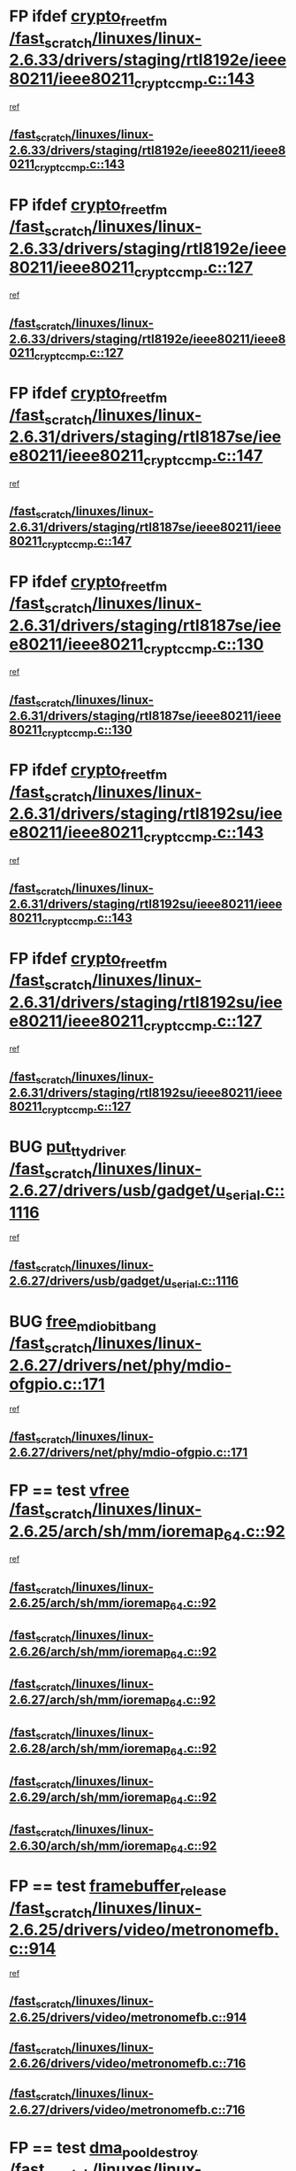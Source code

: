 * FP ifdef [[view:/fast_scratch/linuxes/linux-2.6.33/drivers/staging/rtl8192e/ieee80211/ieee80211_crypt_ccmp.c::face=ovl-face1::linb=143::colb=2::cole=17][crypto_free_tfm /fast_scratch/linuxes/linux-2.6.33/drivers/staging/rtl8192e/ieee80211/ieee80211_crypt_ccmp.c::143]]
 [[view:/fast_scratch/linuxes/linux-2.6.33/drivers/staging/rtl8192e/ieee80211/ieee80211_crypt_ccmp.c::face=ovl-face2::linb=145::colb=28::cole=38][ref]]
** [[view:/fast_scratch/linuxes/linux-2.6.33/drivers/staging/rtl8192e/ieee80211/ieee80211_crypt_ccmp.c::face=ovl-face1::linb=143::colb=2::cole=17][/fast_scratch/linuxes/linux-2.6.33/drivers/staging/rtl8192e/ieee80211/ieee80211_crypt_ccmp.c::143]]
* FP ifdef [[view:/fast_scratch/linuxes/linux-2.6.33/drivers/staging/rtl8192e/ieee80211/ieee80211_crypt_ccmp.c::face=ovl-face1::linb=127::colb=3::cole=18][crypto_free_tfm /fast_scratch/linuxes/linux-2.6.33/drivers/staging/rtl8192e/ieee80211/ieee80211_crypt_ccmp.c::127]]
 [[view:/fast_scratch/linuxes/linux-2.6.33/drivers/staging/rtl8192e/ieee80211/ieee80211_crypt_ccmp.c::face=ovl-face2::linb=129::colb=29::cole=38][ref]]
** [[view:/fast_scratch/linuxes/linux-2.6.33/drivers/staging/rtl8192e/ieee80211/ieee80211_crypt_ccmp.c::face=ovl-face1::linb=127::colb=3::cole=18][/fast_scratch/linuxes/linux-2.6.33/drivers/staging/rtl8192e/ieee80211/ieee80211_crypt_ccmp.c::127]]
* FP ifdef [[view:/fast_scratch/linuxes/linux-2.6.31/drivers/staging/rtl8187se/ieee80211/ieee80211_crypt_ccmp.c::face=ovl-face1::linb=147::colb=2::cole=17][crypto_free_tfm /fast_scratch/linuxes/linux-2.6.31/drivers/staging/rtl8187se/ieee80211/ieee80211_crypt_ccmp.c::147]]
 [[view:/fast_scratch/linuxes/linux-2.6.31/drivers/staging/rtl8187se/ieee80211/ieee80211_crypt_ccmp.c::face=ovl-face2::linb=149::colb=29::cole=39][ref]]
** [[view:/fast_scratch/linuxes/linux-2.6.31/drivers/staging/rtl8187se/ieee80211/ieee80211_crypt_ccmp.c::face=ovl-face1::linb=147::colb=2::cole=17][/fast_scratch/linuxes/linux-2.6.31/drivers/staging/rtl8187se/ieee80211/ieee80211_crypt_ccmp.c::147]]
* FP ifdef [[view:/fast_scratch/linuxes/linux-2.6.31/drivers/staging/rtl8187se/ieee80211/ieee80211_crypt_ccmp.c::face=ovl-face1::linb=130::colb=3::cole=18][crypto_free_tfm /fast_scratch/linuxes/linux-2.6.31/drivers/staging/rtl8187se/ieee80211/ieee80211_crypt_ccmp.c::130]]
 [[view:/fast_scratch/linuxes/linux-2.6.31/drivers/staging/rtl8187se/ieee80211/ieee80211_crypt_ccmp.c::face=ovl-face2::linb=132::colb=30::cole=39][ref]]
** [[view:/fast_scratch/linuxes/linux-2.6.31/drivers/staging/rtl8187se/ieee80211/ieee80211_crypt_ccmp.c::face=ovl-face1::linb=130::colb=3::cole=18][/fast_scratch/linuxes/linux-2.6.31/drivers/staging/rtl8187se/ieee80211/ieee80211_crypt_ccmp.c::130]]
* FP ifdef [[view:/fast_scratch/linuxes/linux-2.6.31/drivers/staging/rtl8192su/ieee80211/ieee80211_crypt_ccmp.c::face=ovl-face1::linb=143::colb=2::cole=17][crypto_free_tfm /fast_scratch/linuxes/linux-2.6.31/drivers/staging/rtl8192su/ieee80211/ieee80211_crypt_ccmp.c::143]]
 [[view:/fast_scratch/linuxes/linux-2.6.31/drivers/staging/rtl8192su/ieee80211/ieee80211_crypt_ccmp.c::face=ovl-face2::linb=145::colb=28::cole=38][ref]]
** [[view:/fast_scratch/linuxes/linux-2.6.31/drivers/staging/rtl8192su/ieee80211/ieee80211_crypt_ccmp.c::face=ovl-face1::linb=143::colb=2::cole=17][/fast_scratch/linuxes/linux-2.6.31/drivers/staging/rtl8192su/ieee80211/ieee80211_crypt_ccmp.c::143]]
* FP ifdef [[view:/fast_scratch/linuxes/linux-2.6.31/drivers/staging/rtl8192su/ieee80211/ieee80211_crypt_ccmp.c::face=ovl-face1::linb=127::colb=3::cole=18][crypto_free_tfm /fast_scratch/linuxes/linux-2.6.31/drivers/staging/rtl8192su/ieee80211/ieee80211_crypt_ccmp.c::127]]
 [[view:/fast_scratch/linuxes/linux-2.6.31/drivers/staging/rtl8192su/ieee80211/ieee80211_crypt_ccmp.c::face=ovl-face2::linb=129::colb=29::cole=38][ref]]
** [[view:/fast_scratch/linuxes/linux-2.6.31/drivers/staging/rtl8192su/ieee80211/ieee80211_crypt_ccmp.c::face=ovl-face1::linb=127::colb=3::cole=18][/fast_scratch/linuxes/linux-2.6.31/drivers/staging/rtl8192su/ieee80211/ieee80211_crypt_ccmp.c::127]]
* BUG [[view:/fast_scratch/linuxes/linux-2.6.27/drivers/usb/gadget/u_serial.c::face=ovl-face1::linb=1116::colb=2::cole=16][put_tty_driver /fast_scratch/linuxes/linux-2.6.27/drivers/usb/gadget/u_serial.c::1116]]
 [[view:/fast_scratch/linuxes/linux-2.6.27/drivers/usb/gadget/u_serial.c::face=ovl-face2::linb=1139::colb=16::cole=29][ref]]
** [[view:/fast_scratch/linuxes/linux-2.6.27/drivers/usb/gadget/u_serial.c::face=ovl-face1::linb=1116::colb=2::cole=16][/fast_scratch/linuxes/linux-2.6.27/drivers/usb/gadget/u_serial.c::1116]]
* BUG [[view:/fast_scratch/linuxes/linux-2.6.27/drivers/net/phy/mdio-ofgpio.c::face=ovl-face1::linb=171::colb=1::cole=18][free_mdio_bitbang /fast_scratch/linuxes/linux-2.6.27/drivers/net/phy/mdio-ofgpio.c::171]]
 [[view:/fast_scratch/linuxes/linux-2.6.27/drivers/net/phy/mdio-ofgpio.c::face=ovl-face2::linb=173::colb=7::cole=10][ref]]
** [[view:/fast_scratch/linuxes/linux-2.6.27/drivers/net/phy/mdio-ofgpio.c::face=ovl-face1::linb=171::colb=1::cole=18][/fast_scratch/linuxes/linux-2.6.27/drivers/net/phy/mdio-ofgpio.c::171]]
* FP == test [[view:/fast_scratch/linuxes/linux-2.6.25/arch/sh/mm/ioremap_64.c::face=ovl-face1::linb=92::colb=1::cole=6][vfree /fast_scratch/linuxes/linux-2.6.25/arch/sh/mm/ioremap_64.c::92]]
 [[view:/fast_scratch/linuxes/linux-2.6.25/arch/sh/mm/ioremap_64.c::face=ovl-face2::linb=93::colb=23::cole=66][ref]]
** [[view:/fast_scratch/linuxes/linux-2.6.25/arch/sh/mm/ioremap_64.c::face=ovl-face1::linb=92::colb=1::cole=6][/fast_scratch/linuxes/linux-2.6.25/arch/sh/mm/ioremap_64.c::92]]
** [[view:/fast_scratch/linuxes/linux-2.6.26/arch/sh/mm/ioremap_64.c::face=ovl-face1::linb=92::colb=1::cole=6][/fast_scratch/linuxes/linux-2.6.26/arch/sh/mm/ioremap_64.c::92]]
** [[view:/fast_scratch/linuxes/linux-2.6.27/arch/sh/mm/ioremap_64.c::face=ovl-face1::linb=92::colb=1::cole=6][/fast_scratch/linuxes/linux-2.6.27/arch/sh/mm/ioremap_64.c::92]]
** [[view:/fast_scratch/linuxes/linux-2.6.28/arch/sh/mm/ioremap_64.c::face=ovl-face1::linb=92::colb=1::cole=6][/fast_scratch/linuxes/linux-2.6.28/arch/sh/mm/ioremap_64.c::92]]
** [[view:/fast_scratch/linuxes/linux-2.6.29/arch/sh/mm/ioremap_64.c::face=ovl-face1::linb=92::colb=1::cole=6][/fast_scratch/linuxes/linux-2.6.29/arch/sh/mm/ioremap_64.c::92]]
** [[view:/fast_scratch/linuxes/linux-2.6.30/arch/sh/mm/ioremap_64.c::face=ovl-face1::linb=92::colb=1::cole=6][/fast_scratch/linuxes/linux-2.6.30/arch/sh/mm/ioremap_64.c::92]]
* FP == test [[view:/fast_scratch/linuxes/linux-2.6.25/drivers/video/metronomefb.c::face=ovl-face1::linb=914::colb=1::cole=20][framebuffer_release /fast_scratch/linuxes/linux-2.6.25/drivers/video/metronomefb.c::914]]
 [[view:/fast_scratch/linuxes/linux-2.6.25/drivers/video/metronomefb.c::face=ovl-face2::linb=916::colb=34::cole=38][ref]]
** [[view:/fast_scratch/linuxes/linux-2.6.25/drivers/video/metronomefb.c::face=ovl-face1::linb=914::colb=1::cole=20][/fast_scratch/linuxes/linux-2.6.25/drivers/video/metronomefb.c::914]]
** [[view:/fast_scratch/linuxes/linux-2.6.26/drivers/video/metronomefb.c::face=ovl-face1::linb=716::colb=1::cole=20][/fast_scratch/linuxes/linux-2.6.26/drivers/video/metronomefb.c::716]]
** [[view:/fast_scratch/linuxes/linux-2.6.27/drivers/video/metronomefb.c::face=ovl-face1::linb=716::colb=1::cole=20][/fast_scratch/linuxes/linux-2.6.27/drivers/video/metronomefb.c::716]]
* FP == test [[view:/fast_scratch/linuxes/linux-2.6.25/mm/dmapool.c::face=ovl-face1::linb=497::colb=1::cole=17][dma_pool_destroy /fast_scratch/linuxes/linux-2.6.25/mm/dmapool.c::497]]
 [[view:/fast_scratch/linuxes/linux-2.6.25/mm/dmapool.c::face=ovl-face2::linb=498::colb=65::cole=69][ref]]
** [[view:/fast_scratch/linuxes/linux-2.6.25/mm/dmapool.c::face=ovl-face1::linb=497::colb=1::cole=17][/fast_scratch/linuxes/linux-2.6.25/mm/dmapool.c::497]]
** [[view:/fast_scratch/linuxes/linux-2.6.26/mm/dmapool.c::face=ovl-face1::linb=501::colb=1::cole=17][/fast_scratch/linuxes/linux-2.6.26/mm/dmapool.c::501]]
** [[view:/fast_scratch/linuxes/linux-2.6.27/mm/dmapool.c::face=ovl-face1::linb=501::colb=1::cole=17][/fast_scratch/linuxes/linux-2.6.27/mm/dmapool.c::501]]
** [[view:/fast_scratch/linuxes/linux-2.6.28/mm/dmapool.c::face=ovl-face1::linb=501::colb=1::cole=17][/fast_scratch/linuxes/linux-2.6.28/mm/dmapool.c::501]]
** [[view:/fast_scratch/linuxes/linux-2.6.29/mm/dmapool.c::face=ovl-face1::linb=501::colb=1::cole=17][/fast_scratch/linuxes/linux-2.6.29/mm/dmapool.c::501]]
** [[view:/fast_scratch/linuxes/linux-2.6.30/mm/dmapool.c::face=ovl-face1::linb=501::colb=1::cole=17][/fast_scratch/linuxes/linux-2.6.30/mm/dmapool.c::501]]
** [[view:/fast_scratch/linuxes/linux-2.6.31/mm/dmapool.c::face=ovl-face1::linb=503::colb=1::cole=17][/fast_scratch/linuxes/linux-2.6.31/mm/dmapool.c::503]]
** [[view:/fast_scratch/linuxes/linux-2.6.32/mm/dmapool.c::face=ovl-face1::linb=503::colb=1::cole=17][/fast_scratch/linuxes/linux-2.6.32/mm/dmapool.c::503]]
** [[view:/fast_scratch/linuxes/linux-2.6.33/mm/dmapool.c::face=ovl-face1::linb=503::colb=1::cole=17][/fast_scratch/linuxes/linux-2.6.33/mm/dmapool.c::503]]
* BUG [[view:/fast_scratch/linuxes/linux-2.6.24/drivers/net/fs_enet/mii-bitbang.c::face=ovl-face1::linb=238::colb=1::cole=18][free_mdio_bitbang /fast_scratch/linuxes/linux-2.6.24/drivers/net/fs_enet/mii-bitbang.c::238]]
 [[view:/fast_scratch/linuxes/linux-2.6.24/drivers/net/fs_enet/mii-bitbang.c::face=ovl-face2::linb=240::colb=7::cole=10][ref]]
** [[view:/fast_scratch/linuxes/linux-2.6.24/drivers/net/fs_enet/mii-bitbang.c::face=ovl-face1::linb=238::colb=1::cole=18][/fast_scratch/linuxes/linux-2.6.24/drivers/net/fs_enet/mii-bitbang.c::238]]
** [[view:/fast_scratch/linuxes/linux-2.6.25/drivers/net/fs_enet/mii-bitbang.c::face=ovl-face1::linb=238::colb=1::cole=18][/fast_scratch/linuxes/linux-2.6.25/drivers/net/fs_enet/mii-bitbang.c::238]]
** [[view:/fast_scratch/linuxes/linux-2.6.26/drivers/net/fs_enet/mii-bitbang.c::face=ovl-face1::linb=238::colb=1::cole=18][/fast_scratch/linuxes/linux-2.6.26/drivers/net/fs_enet/mii-bitbang.c::238]]
** [[view:/fast_scratch/linuxes/linux-2.6.27/drivers/net/fs_enet/mii-bitbang.c::face=ovl-face1::linb=234::colb=1::cole=18][/fast_scratch/linuxes/linux-2.6.27/drivers/net/fs_enet/mii-bitbang.c::234]]
* FP while 1 [[view:/fast_scratch/linuxes/linux-2.6.21/arch/s390/hypfs/hypfs_vm.c::face=ovl-face1::linb=93::colb=2::cole=7][vfree /fast_scratch/linuxes/linux-2.6.21/arch/s390/hypfs/hypfs_vm.c::93]]
 [[view:/fast_scratch/linuxes/linux-2.6.21/arch/s390/hypfs/hypfs_vm.c::face=ovl-face2::linb=97::colb=8::cole=12][ref]]
** [[view:/fast_scratch/linuxes/linux-2.6.21/arch/s390/hypfs/hypfs_vm.c::face=ovl-face1::linb=93::colb=2::cole=7][/fast_scratch/linuxes/linux-2.6.21/arch/s390/hypfs/hypfs_vm.c::93]]
** [[view:/fast_scratch/linuxes/linux-2.6.22/arch/s390/hypfs/hypfs_vm.c::face=ovl-face1::linb=93::colb=2::cole=7][/fast_scratch/linuxes/linux-2.6.22/arch/s390/hypfs/hypfs_vm.c::93]]
** [[view:/fast_scratch/linuxes/linux-2.6.23/arch/s390/hypfs/hypfs_vm.c::face=ovl-face1::linb=93::colb=2::cole=7][/fast_scratch/linuxes/linux-2.6.23/arch/s390/hypfs/hypfs_vm.c::93]]
** [[view:/fast_scratch/linuxes/linux-2.6.24/arch/s390/hypfs/hypfs_vm.c::face=ovl-face1::linb=93::colb=2::cole=7][/fast_scratch/linuxes/linux-2.6.24/arch/s390/hypfs/hypfs_vm.c::93]]
** [[view:/fast_scratch/linuxes/linux-2.6.25/arch/s390/hypfs/hypfs_vm.c::face=ovl-face1::linb=93::colb=2::cole=7][/fast_scratch/linuxes/linux-2.6.25/arch/s390/hypfs/hypfs_vm.c::93]]
** [[view:/fast_scratch/linuxes/linux-2.6.26/arch/s390/hypfs/hypfs_vm.c::face=ovl-face1::linb=93::colb=2::cole=7][/fast_scratch/linuxes/linux-2.6.26/arch/s390/hypfs/hypfs_vm.c::93]]
** [[view:/fast_scratch/linuxes/linux-2.6.27/arch/s390/hypfs/hypfs_vm.c::face=ovl-face1::linb=93::colb=2::cole=7][/fast_scratch/linuxes/linux-2.6.27/arch/s390/hypfs/hypfs_vm.c::93]]
** [[view:/fast_scratch/linuxes/linux-2.6.28/arch/s390/hypfs/hypfs_vm.c::face=ovl-face1::linb=93::colb=2::cole=7][/fast_scratch/linuxes/linux-2.6.28/arch/s390/hypfs/hypfs_vm.c::93]]
** [[view:/fast_scratch/linuxes/linux-2.6.29/arch/s390/hypfs/hypfs_vm.c::face=ovl-face1::linb=93::colb=2::cole=7][/fast_scratch/linuxes/linux-2.6.29/arch/s390/hypfs/hypfs_vm.c::93]]
** [[view:/fast_scratch/linuxes/linux-2.6.30/arch/s390/hypfs/hypfs_vm.c::face=ovl-face1::linb=93::colb=2::cole=7][/fast_scratch/linuxes/linux-2.6.30/arch/s390/hypfs/hypfs_vm.c::93]]
** [[view:/fast_scratch/linuxes/linux-2.6.31/arch/s390/hypfs/hypfs_vm.c::face=ovl-face1::linb=93::colb=2::cole=7][/fast_scratch/linuxes/linux-2.6.31/arch/s390/hypfs/hypfs_vm.c::93]]
** [[view:/fast_scratch/linuxes/linux-2.6.32/arch/s390/hypfs/hypfs_vm.c::face=ovl-face1::linb=93::colb=2::cole=7][/fast_scratch/linuxes/linux-2.6.32/arch/s390/hypfs/hypfs_vm.c::93]]
** [[view:/fast_scratch/linuxes/linux-2.6.33/arch/s390/hypfs/hypfs_vm.c::face=ovl-face1::linb=93::colb=2::cole=7][/fast_scratch/linuxes/linux-2.6.33/arch/s390/hypfs/hypfs_vm.c::93]]
* BUG [[view:/fast_scratch/linuxes/linux-2.6.21/kernel/relay.c::face=ovl-face1::linb=432::colb=2::cole=19][relay_destroy_buf /fast_scratch/linuxes/linux-2.6.21/kernel/relay.c::432]]
 [[view:/fast_scratch/linuxes/linux-2.6.21/kernel/relay.c::face=ovl-face2::linb=436::colb=8::cole=11][ref]]
** [[view:/fast_scratch/linuxes/linux-2.6.21/kernel/relay.c::face=ovl-face1::linb=432::colb=2::cole=19][/fast_scratch/linuxes/linux-2.6.21/kernel/relay.c::432]]
** [[view:/fast_scratch/linuxes/linux-2.6.22/kernel/relay.c::face=ovl-face1::linb=427::colb=2::cole=19][/fast_scratch/linuxes/linux-2.6.22/kernel/relay.c::427]]
* FP == test [[view:/fast_scratch/linuxes/linux-2.6.21/drivers/base/dmapool.c::face=ovl-face1::linb=472::colb=1::cole=17][dma_pool_destroy /fast_scratch/linuxes/linux-2.6.21/drivers/base/dmapool.c::472]]
 [[view:/fast_scratch/linuxes/linux-2.6.21/drivers/base/dmapool.c::face=ovl-face2::linb=473::colb=65::cole=69][ref]]
** [[view:/fast_scratch/linuxes/linux-2.6.21/drivers/base/dmapool.c::face=ovl-face1::linb=472::colb=1::cole=17][/fast_scratch/linuxes/linux-2.6.21/drivers/base/dmapool.c::472]]
** [[view:/fast_scratch/linuxes/linux-2.6.22/drivers/base/dmapool.c::face=ovl-face1::linb=473::colb=1::cole=17][/fast_scratch/linuxes/linux-2.6.22/drivers/base/dmapool.c::473]]
** [[view:/fast_scratch/linuxes/linux-2.6.23/drivers/base/dmapool.c::face=ovl-face1::linb=473::colb=1::cole=17][/fast_scratch/linuxes/linux-2.6.23/drivers/base/dmapool.c::473]]
** [[view:/fast_scratch/linuxes/linux-2.6.24/drivers/base/dmapool.c::face=ovl-face1::linb=472::colb=1::cole=17][/fast_scratch/linuxes/linux-2.6.24/drivers/base/dmapool.c::472]]
* BUG [[view:/fast_scratch/linuxes/linux-2.6.18/drivers/mtd/maps/pcmciamtd.c::face=ovl-face1::linb=716::colb=2::cole=13][map_destroy /fast_scratch/linuxes/linux-2.6.18/drivers/mtd/maps/pcmciamtd.c::716]]
 [[view:/fast_scratch/linuxes/linux-2.6.18/drivers/mtd/maps/pcmciamtd.c::face=ovl-face2::linb=717::colb=25::cole=38][ref]]
** [[view:/fast_scratch/linuxes/linux-2.6.18/drivers/mtd/maps/pcmciamtd.c::face=ovl-face1::linb=716::colb=2::cole=13][/fast_scratch/linuxes/linux-2.6.18/drivers/mtd/maps/pcmciamtd.c::716]]
** [[view:/fast_scratch/linuxes/linux-2.6.19/drivers/mtd/maps/pcmciamtd.c::face=ovl-face1::linb=720::colb=2::cole=13][/fast_scratch/linuxes/linux-2.6.19/drivers/mtd/maps/pcmciamtd.c::720]]
** [[view:/fast_scratch/linuxes/linux-2.6.20/drivers/mtd/maps/pcmciamtd.c::face=ovl-face1::linb=720::colb=2::cole=13][/fast_scratch/linuxes/linux-2.6.20/drivers/mtd/maps/pcmciamtd.c::720]]
** [[view:/fast_scratch/linuxes/linux-2.6.21/drivers/mtd/maps/pcmciamtd.c::face=ovl-face1::linb=720::colb=2::cole=13][/fast_scratch/linuxes/linux-2.6.21/drivers/mtd/maps/pcmciamtd.c::720]]
** [[view:/fast_scratch/linuxes/linux-2.6.22/drivers/mtd/maps/pcmciamtd.c::face=ovl-face1::linb=720::colb=2::cole=13][/fast_scratch/linuxes/linux-2.6.22/drivers/mtd/maps/pcmciamtd.c::720]]
** [[view:/fast_scratch/linuxes/linux-2.6.23/drivers/mtd/maps/pcmciamtd.c::face=ovl-face1::linb=720::colb=2::cole=13][/fast_scratch/linuxes/linux-2.6.23/drivers/mtd/maps/pcmciamtd.c::720]]
** [[view:/fast_scratch/linuxes/linux-2.6.24/drivers/mtd/maps/pcmciamtd.c::face=ovl-face1::linb=720::colb=2::cole=13][/fast_scratch/linuxes/linux-2.6.24/drivers/mtd/maps/pcmciamtd.c::720]]
** [[view:/fast_scratch/linuxes/linux-2.6.25/drivers/mtd/maps/pcmciamtd.c::face=ovl-face1::linb=720::colb=2::cole=13][/fast_scratch/linuxes/linux-2.6.25/drivers/mtd/maps/pcmciamtd.c::720]]
** [[view:/fast_scratch/linuxes/linux-2.6.26/drivers/mtd/maps/pcmciamtd.c::face=ovl-face1::linb=720::colb=2::cole=13][/fast_scratch/linuxes/linux-2.6.26/drivers/mtd/maps/pcmciamtd.c::720]]
** [[view:/fast_scratch/linuxes/linux-2.6.27/drivers/mtd/maps/pcmciamtd.c::face=ovl-face1::linb=712::colb=2::cole=13][/fast_scratch/linuxes/linux-2.6.27/drivers/mtd/maps/pcmciamtd.c::712]]
** [[view:/fast_scratch/linuxes/linux-2.6.28/drivers/mtd/maps/pcmciamtd.c::face=ovl-face1::linb=696::colb=2::cole=13][/fast_scratch/linuxes/linux-2.6.28/drivers/mtd/maps/pcmciamtd.c::696]]
** [[view:/fast_scratch/linuxes/linux-2.6.29/drivers/mtd/maps/pcmciamtd.c::face=ovl-face1::linb=696::colb=2::cole=13][/fast_scratch/linuxes/linux-2.6.29/drivers/mtd/maps/pcmciamtd.c::696]]
** [[view:/fast_scratch/linuxes/linux-2.6.30/drivers/mtd/maps/pcmciamtd.c::face=ovl-face1::linb=696::colb=2::cole=13][/fast_scratch/linuxes/linux-2.6.30/drivers/mtd/maps/pcmciamtd.c::696]]
** [[view:/fast_scratch/linuxes/linux-2.6.31/drivers/mtd/maps/pcmciamtd.c::face=ovl-face1::linb=696::colb=2::cole=13][/fast_scratch/linuxes/linux-2.6.31/drivers/mtd/maps/pcmciamtd.c::696]]
** [[view:/fast_scratch/linuxes/linux-2.6.32/drivers/mtd/maps/pcmciamtd.c::face=ovl-face1::linb=696::colb=2::cole=13][/fast_scratch/linuxes/linux-2.6.32/drivers/mtd/maps/pcmciamtd.c::696]]
** [[view:/fast_scratch/linuxes/linux-2.6.33/drivers/mtd/maps/pcmciamtd.c::face=ovl-face1::linb=695::colb=2::cole=13][/fast_scratch/linuxes/linux-2.6.33/drivers/mtd/maps/pcmciamtd.c::695]]
* BUG [[view:/fast_scratch/linuxes/linux-2.6.18/drivers/video/pnx4008/pnxrgbfb.c::face=ovl-face1::linb=183::colb=1::cole=20][framebuffer_release /fast_scratch/linuxes/linux-2.6.18/drivers/video/pnx4008/pnxrgbfb.c::183]]
 [[view:/fast_scratch/linuxes/linux-2.6.18/drivers/video/pnx4008/pnxrgbfb.c::face=ovl-face2::linb=187::colb=7::cole=11][ref]]
** [[view:/fast_scratch/linuxes/linux-2.6.18/drivers/video/pnx4008/pnxrgbfb.c::face=ovl-face1::linb=183::colb=1::cole=20][/fast_scratch/linuxes/linux-2.6.18/drivers/video/pnx4008/pnxrgbfb.c::183]]
** [[view:/fast_scratch/linuxes/linux-2.6.19/drivers/video/pnx4008/pnxrgbfb.c::face=ovl-face1::linb=184::colb=1::cole=20][/fast_scratch/linuxes/linux-2.6.19/drivers/video/pnx4008/pnxrgbfb.c::184]]
** [[view:/fast_scratch/linuxes/linux-2.6.20/drivers/video/pnx4008/pnxrgbfb.c::face=ovl-face1::linb=184::colb=1::cole=20][/fast_scratch/linuxes/linux-2.6.20/drivers/video/pnx4008/pnxrgbfb.c::184]]
** [[view:/fast_scratch/linuxes/linux-2.6.21/drivers/video/pnx4008/pnxrgbfb.c::face=ovl-face1::linb=184::colb=1::cole=20][/fast_scratch/linuxes/linux-2.6.21/drivers/video/pnx4008/pnxrgbfb.c::184]]
** [[view:/fast_scratch/linuxes/linux-2.6.22/drivers/video/pnx4008/pnxrgbfb.c::face=ovl-face1::linb=184::colb=1::cole=20][/fast_scratch/linuxes/linux-2.6.22/drivers/video/pnx4008/pnxrgbfb.c::184]]
** [[view:/fast_scratch/linuxes/linux-2.6.23/drivers/video/pnx4008/pnxrgbfb.c::face=ovl-face1::linb=184::colb=1::cole=20][/fast_scratch/linuxes/linux-2.6.23/drivers/video/pnx4008/pnxrgbfb.c::184]]
** [[view:/fast_scratch/linuxes/linux-2.6.24/drivers/video/pnx4008/pnxrgbfb.c::face=ovl-face1::linb=183::colb=1::cole=20][/fast_scratch/linuxes/linux-2.6.24/drivers/video/pnx4008/pnxrgbfb.c::183]]
** [[view:/fast_scratch/linuxes/linux-2.6.25/drivers/video/pnx4008/pnxrgbfb.c::face=ovl-face1::linb=183::colb=1::cole=20][/fast_scratch/linuxes/linux-2.6.25/drivers/video/pnx4008/pnxrgbfb.c::183]]
* BUG [[view:/fast_scratch/linuxes/linux-2.6.18/drivers/video/pnx4008/pnxrgbfb.c::face=ovl-face1::linb=102::colb=2::cole=21][framebuffer_release /fast_scratch/linuxes/linux-2.6.18/drivers/video/pnx4008/pnxrgbfb.c::102]]
 [[view:/fast_scratch/linuxes/linux-2.6.18/drivers/video/pnx4008/pnxrgbfb.c::face=ovl-face2::linb=104::colb=8::cole=12][ref]]
** [[view:/fast_scratch/linuxes/linux-2.6.18/drivers/video/pnx4008/pnxrgbfb.c::face=ovl-face1::linb=102::colb=2::cole=21][/fast_scratch/linuxes/linux-2.6.18/drivers/video/pnx4008/pnxrgbfb.c::102]]
** [[view:/fast_scratch/linuxes/linux-2.6.19/drivers/video/pnx4008/pnxrgbfb.c::face=ovl-face1::linb=102::colb=2::cole=21][/fast_scratch/linuxes/linux-2.6.19/drivers/video/pnx4008/pnxrgbfb.c::102]]
** [[view:/fast_scratch/linuxes/linux-2.6.20/drivers/video/pnx4008/pnxrgbfb.c::face=ovl-face1::linb=102::colb=2::cole=21][/fast_scratch/linuxes/linux-2.6.20/drivers/video/pnx4008/pnxrgbfb.c::102]]
** [[view:/fast_scratch/linuxes/linux-2.6.21/drivers/video/pnx4008/pnxrgbfb.c::face=ovl-face1::linb=102::colb=2::cole=21][/fast_scratch/linuxes/linux-2.6.21/drivers/video/pnx4008/pnxrgbfb.c::102]]
** [[view:/fast_scratch/linuxes/linux-2.6.22/drivers/video/pnx4008/pnxrgbfb.c::face=ovl-face1::linb=102::colb=2::cole=21][/fast_scratch/linuxes/linux-2.6.22/drivers/video/pnx4008/pnxrgbfb.c::102]]
** [[view:/fast_scratch/linuxes/linux-2.6.23/drivers/video/pnx4008/pnxrgbfb.c::face=ovl-face1::linb=102::colb=2::cole=21][/fast_scratch/linuxes/linux-2.6.23/drivers/video/pnx4008/pnxrgbfb.c::102]]
** [[view:/fast_scratch/linuxes/linux-2.6.24/drivers/video/pnx4008/pnxrgbfb.c::face=ovl-face1::linb=101::colb=2::cole=21][/fast_scratch/linuxes/linux-2.6.24/drivers/video/pnx4008/pnxrgbfb.c::101]]
** [[view:/fast_scratch/linuxes/linux-2.6.25/drivers/video/pnx4008/pnxrgbfb.c::face=ovl-face1::linb=101::colb=2::cole=21][/fast_scratch/linuxes/linux-2.6.25/drivers/video/pnx4008/pnxrgbfb.c::101]]
* BUG [[view:/fast_scratch/linuxes/linux-2.6.13/drivers/message/i2o/pci.c::face=ovl-face1::linb=424::colb=1::cole=13][i2o_iop_free /fast_scratch/linuxes/linux-2.6.13/drivers/message/i2o/pci.c::424]]
 [[view:/fast_scratch/linuxes/linux-2.6.13/drivers/message/i2o/pci.c::face=ovl-face2::linb=425::colb=12::cole=13][ref]]
** [[view:/fast_scratch/linuxes/linux-2.6.13/drivers/message/i2o/pci.c::face=ovl-face1::linb=424::colb=1::cole=13][/fast_scratch/linuxes/linux-2.6.13/drivers/message/i2o/pci.c::424]]
** [[view:/fast_scratch/linuxes/linux-2.6.14/drivers/message/i2o/pci.c::face=ovl-face1::linb=424::colb=1::cole=13][/fast_scratch/linuxes/linux-2.6.14/drivers/message/i2o/pci.c::424]]
* FP bad code, but has no possible impact [[view:/fast_scratch/linuxes/linux-2.6.9/arch/ia64/sn/kernel/sn2/sn_hwperf.c::face=ovl-face1::linb=71::colb=2::cole=7][vfree /fast_scratch/linuxes/linux-2.6.9/arch/ia64/sn/kernel/sn2/sn_hwperf.c::71]]
 [[view:/fast_scratch/linuxes/linux-2.6.9/arch/ia64/sn/kernel/sn2/sn_hwperf.c::face=ovl-face2::linb=76::colb=8::cole=14][ref]]
** [[view:/fast_scratch/linuxes/linux-2.6.9/arch/ia64/sn/kernel/sn2/sn_hwperf.c::face=ovl-face1::linb=71::colb=2::cole=7][/fast_scratch/linuxes/linux-2.6.9/arch/ia64/sn/kernel/sn2/sn_hwperf.c::71]]
** [[view:/fast_scratch/linuxes/linux-2.6.10/arch/ia64/sn/kernel/sn2/sn_hwperf.c::face=ovl-face1::linb=74::colb=2::cole=7][/fast_scratch/linuxes/linux-2.6.10/arch/ia64/sn/kernel/sn2/sn_hwperf.c::74]]
** [[view:/fast_scratch/linuxes/linux-2.6.11/arch/ia64/sn/kernel/sn2/sn_hwperf.c::face=ovl-face1::linb=75::colb=2::cole=7][/fast_scratch/linuxes/linux-2.6.11/arch/ia64/sn/kernel/sn2/sn_hwperf.c::75]]
** [[view:/fast_scratch/linuxes/linux-2.6.12/arch/ia64/sn/kernel/sn2/sn_hwperf.c::face=ovl-face1::linb=77::colb=2::cole=7][/fast_scratch/linuxes/linux-2.6.12/arch/ia64/sn/kernel/sn2/sn_hwperf.c::77]]
** [[view:/fast_scratch/linuxes/linux-2.6.13/arch/ia64/sn/kernel/sn2/sn_hwperf.c::face=ovl-face1::linb=77::colb=2::cole=7][/fast_scratch/linuxes/linux-2.6.13/arch/ia64/sn/kernel/sn2/sn_hwperf.c::77]]
** [[view:/fast_scratch/linuxes/linux-2.6.14/arch/ia64/sn/kernel/sn2/sn_hwperf.c::face=ovl-face1::linb=76::colb=2::cole=7][/fast_scratch/linuxes/linux-2.6.14/arch/ia64/sn/kernel/sn2/sn_hwperf.c::76]]
** [[view:/fast_scratch/linuxes/linux-2.6.15/arch/ia64/sn/kernel/sn2/sn_hwperf.c::face=ovl-face1::linb=76::colb=2::cole=7][/fast_scratch/linuxes/linux-2.6.15/arch/ia64/sn/kernel/sn2/sn_hwperf.c::76]]
** [[view:/fast_scratch/linuxes/linux-2.6.16/arch/ia64/sn/kernel/sn2/sn_hwperf.c::face=ovl-face1::linb=76::colb=2::cole=7][/fast_scratch/linuxes/linux-2.6.16/arch/ia64/sn/kernel/sn2/sn_hwperf.c::76]]
** [[view:/fast_scratch/linuxes/linux-2.6.17/arch/ia64/sn/kernel/sn2/sn_hwperf.c::face=ovl-face1::linb=76::colb=2::cole=7][/fast_scratch/linuxes/linux-2.6.17/arch/ia64/sn/kernel/sn2/sn_hwperf.c::76]]
** [[view:/fast_scratch/linuxes/linux-2.6.18/arch/ia64/sn/kernel/sn2/sn_hwperf.c::face=ovl-face1::linb=78::colb=2::cole=7][/fast_scratch/linuxes/linux-2.6.18/arch/ia64/sn/kernel/sn2/sn_hwperf.c::78]]
** [[view:/fast_scratch/linuxes/linux-2.6.19/arch/ia64/sn/kernel/sn2/sn_hwperf.c::face=ovl-face1::linb=79::colb=2::cole=7][/fast_scratch/linuxes/linux-2.6.19/arch/ia64/sn/kernel/sn2/sn_hwperf.c::79]]
** [[view:/fast_scratch/linuxes/linux-2.6.20/arch/ia64/sn/kernel/sn2/sn_hwperf.c::face=ovl-face1::linb=79::colb=2::cole=7][/fast_scratch/linuxes/linux-2.6.20/arch/ia64/sn/kernel/sn2/sn_hwperf.c::79]]
** [[view:/fast_scratch/linuxes/linux-2.6.21/arch/ia64/sn/kernel/sn2/sn_hwperf.c::face=ovl-face1::linb=79::colb=2::cole=7][/fast_scratch/linuxes/linux-2.6.21/arch/ia64/sn/kernel/sn2/sn_hwperf.c::79]]
** [[view:/fast_scratch/linuxes/linux-2.6.22/arch/ia64/sn/kernel/sn2/sn_hwperf.c::face=ovl-face1::linb=79::colb=2::cole=7][/fast_scratch/linuxes/linux-2.6.22/arch/ia64/sn/kernel/sn2/sn_hwperf.c::79]]
** [[view:/fast_scratch/linuxes/linux-2.6.23/arch/ia64/sn/kernel/sn2/sn_hwperf.c::face=ovl-face1::linb=80::colb=2::cole=7][/fast_scratch/linuxes/linux-2.6.23/arch/ia64/sn/kernel/sn2/sn_hwperf.c::80]]
** [[view:/fast_scratch/linuxes/linux-2.6.24/arch/ia64/sn/kernel/sn2/sn_hwperf.c::face=ovl-face1::linb=80::colb=2::cole=7][/fast_scratch/linuxes/linux-2.6.24/arch/ia64/sn/kernel/sn2/sn_hwperf.c::80]]
** [[view:/fast_scratch/linuxes/linux-2.6.25/arch/ia64/sn/kernel/sn2/sn_hwperf.c::face=ovl-face1::linb=81::colb=2::cole=7][/fast_scratch/linuxes/linux-2.6.25/arch/ia64/sn/kernel/sn2/sn_hwperf.c::81]]
** [[view:/fast_scratch/linuxes/linux-2.6.26/arch/ia64/sn/kernel/sn2/sn_hwperf.c::face=ovl-face1::linb=80::colb=2::cole=7][/fast_scratch/linuxes/linux-2.6.26/arch/ia64/sn/kernel/sn2/sn_hwperf.c::80]]
** [[view:/fast_scratch/linuxes/linux-2.6.27/arch/ia64/sn/kernel/sn2/sn_hwperf.c::face=ovl-face1::linb=80::colb=2::cole=7][/fast_scratch/linuxes/linux-2.6.27/arch/ia64/sn/kernel/sn2/sn_hwperf.c::80]]
** [[view:/fast_scratch/linuxes/linux-2.6.28/arch/ia64/sn/kernel/sn2/sn_hwperf.c::face=ovl-face1::linb=80::colb=2::cole=7][/fast_scratch/linuxes/linux-2.6.28/arch/ia64/sn/kernel/sn2/sn_hwperf.c::80]]
** [[view:/fast_scratch/linuxes/linux-2.6.29/arch/ia64/sn/kernel/sn2/sn_hwperf.c::face=ovl-face1::linb=80::colb=2::cole=7][/fast_scratch/linuxes/linux-2.6.29/arch/ia64/sn/kernel/sn2/sn_hwperf.c::80]]
** [[view:/fast_scratch/linuxes/linux-2.6.30/arch/ia64/sn/kernel/sn2/sn_hwperf.c::face=ovl-face1::linb=80::colb=2::cole=7][/fast_scratch/linuxes/linux-2.6.30/arch/ia64/sn/kernel/sn2/sn_hwperf.c::80]]
** [[view:/fast_scratch/linuxes/linux-2.6.31/arch/ia64/sn/kernel/sn2/sn_hwperf.c::face=ovl-face1::linb=80::colb=2::cole=7][/fast_scratch/linuxes/linux-2.6.31/arch/ia64/sn/kernel/sn2/sn_hwperf.c::80]]
** [[view:/fast_scratch/linuxes/linux-2.6.32/arch/ia64/sn/kernel/sn2/sn_hwperf.c::face=ovl-face1::linb=80::colb=2::cole=7][/fast_scratch/linuxes/linux-2.6.32/arch/ia64/sn/kernel/sn2/sn_hwperf.c::80]]
** [[view:/fast_scratch/linuxes/linux-2.6.33/arch/ia64/sn/kernel/sn2/sn_hwperf.c::face=ovl-face1::linb=80::colb=2::cole=7][/fast_scratch/linuxes/linux-2.6.33/arch/ia64/sn/kernel/sn2/sn_hwperf.c::80]]
* FP == test [[view:/fast_scratch/linuxes/linux-2.6.8/arch/sh64/mm/ioremap.c::face=ovl-face1::linb=174::colb=1::cole=6][vfree /fast_scratch/linuxes/linux-2.6.8/arch/sh64/mm/ioremap.c::174]]
 [[view:/fast_scratch/linuxes/linux-2.6.8/arch/sh64/mm/ioremap.c::face=ovl-face2::linb=175::colb=23::cole=66][ref]]
** [[view:/fast_scratch/linuxes/linux-2.6.8/arch/sh64/mm/ioremap.c::face=ovl-face1::linb=174::colb=1::cole=6][/fast_scratch/linuxes/linux-2.6.8/arch/sh64/mm/ioremap.c::174]]
** [[view:/fast_scratch/linuxes/linux-2.6.9/arch/sh64/mm/ioremap.c::face=ovl-face1::linb=174::colb=1::cole=6][/fast_scratch/linuxes/linux-2.6.9/arch/sh64/mm/ioremap.c::174]]
** [[view:/fast_scratch/linuxes/linux-2.6.10/arch/sh64/mm/ioremap.c::face=ovl-face1::linb=174::colb=1::cole=6][/fast_scratch/linuxes/linux-2.6.10/arch/sh64/mm/ioremap.c::174]]
** [[view:/fast_scratch/linuxes/linux-2.6.11/arch/sh64/mm/ioremap.c::face=ovl-face1::linb=174::colb=1::cole=6][/fast_scratch/linuxes/linux-2.6.11/arch/sh64/mm/ioremap.c::174]]
** [[view:/fast_scratch/linuxes/linux-2.6.12/arch/sh64/mm/ioremap.c::face=ovl-face1::linb=174::colb=1::cole=6][/fast_scratch/linuxes/linux-2.6.12/arch/sh64/mm/ioremap.c::174]]
** [[view:/fast_scratch/linuxes/linux-2.6.13/arch/sh64/mm/ioremap.c::face=ovl-face1::linb=174::colb=1::cole=6][/fast_scratch/linuxes/linux-2.6.13/arch/sh64/mm/ioremap.c::174]]
** [[view:/fast_scratch/linuxes/linux-2.6.14/arch/sh64/mm/ioremap.c::face=ovl-face1::linb=174::colb=1::cole=6][/fast_scratch/linuxes/linux-2.6.14/arch/sh64/mm/ioremap.c::174]]
** [[view:/fast_scratch/linuxes/linux-2.6.15/arch/sh64/mm/ioremap.c::face=ovl-face1::linb=172::colb=1::cole=6][/fast_scratch/linuxes/linux-2.6.15/arch/sh64/mm/ioremap.c::172]]
** [[view:/fast_scratch/linuxes/linux-2.6.16/arch/sh64/mm/ioremap.c::face=ovl-face1::linb=172::colb=1::cole=6][/fast_scratch/linuxes/linux-2.6.16/arch/sh64/mm/ioremap.c::172]]
** [[view:/fast_scratch/linuxes/linux-2.6.17/arch/sh64/mm/ioremap.c::face=ovl-face1::linb=172::colb=1::cole=6][/fast_scratch/linuxes/linux-2.6.17/arch/sh64/mm/ioremap.c::172]]
** [[view:/fast_scratch/linuxes/linux-2.6.18/arch/sh64/mm/ioremap.c::face=ovl-face1::linb=172::colb=1::cole=6][/fast_scratch/linuxes/linux-2.6.18/arch/sh64/mm/ioremap.c::172]]
** [[view:/fast_scratch/linuxes/linux-2.6.19/arch/sh64/mm/ioremap.c::face=ovl-face1::linb=172::colb=1::cole=6][/fast_scratch/linuxes/linux-2.6.19/arch/sh64/mm/ioremap.c::172]]
** [[view:/fast_scratch/linuxes/linux-2.6.20/arch/sh64/mm/ioremap.c::face=ovl-face1::linb=88::colb=1::cole=6][/fast_scratch/linuxes/linux-2.6.20/arch/sh64/mm/ioremap.c::88]]
** [[view:/fast_scratch/linuxes/linux-2.6.21/arch/sh64/mm/ioremap.c::face=ovl-face1::linb=88::colb=1::cole=6][/fast_scratch/linuxes/linux-2.6.21/arch/sh64/mm/ioremap.c::88]]
** [[view:/fast_scratch/linuxes/linux-2.6.22/arch/sh64/mm/ioremap.c::face=ovl-face1::linb=88::colb=1::cole=6][/fast_scratch/linuxes/linux-2.6.22/arch/sh64/mm/ioremap.c::88]]
** [[view:/fast_scratch/linuxes/linux-2.6.23/arch/sh64/mm/ioremap.c::face=ovl-face1::linb=88::colb=1::cole=6][/fast_scratch/linuxes/linux-2.6.23/arch/sh64/mm/ioremap.c::88]]
** [[view:/fast_scratch/linuxes/linux-2.6.24/arch/sh64/mm/ioremap.c::face=ovl-face1::linb=90::colb=1::cole=6][/fast_scratch/linuxes/linux-2.6.24/arch/sh64/mm/ioremap.c::90]]
* FP == test [[view:/fast_scratch/linuxes/linux-2.6.0/arch/mips/mm/ioremap.c::face=ovl-face1::linb=182::colb=1::cole=6][vfree /fast_scratch/linuxes/linux-2.6.0/arch/mips/mm/ioremap.c::182]]
 [[view:/fast_scratch/linuxes/linux-2.6.0/arch/mips/mm/ioremap.c::face=ovl-face2::linb=183::colb=20::cole=63][ref]]
** [[view:/fast_scratch/linuxes/linux-2.6.0/arch/mips/mm/ioremap.c::face=ovl-face1::linb=182::colb=1::cole=6][/fast_scratch/linuxes/linux-2.6.0/arch/mips/mm/ioremap.c::182]]
** [[view:/fast_scratch/linuxes/linux-2.6.1/arch/mips/mm/ioremap.c::face=ovl-face1::linb=182::colb=1::cole=6][/fast_scratch/linuxes/linux-2.6.1/arch/mips/mm/ioremap.c::182]]
** [[view:/fast_scratch/linuxes/linux-2.6.2/arch/mips/mm/ioremap.c::face=ovl-face1::linb=182::colb=1::cole=6][/fast_scratch/linuxes/linux-2.6.2/arch/mips/mm/ioremap.c::182]]
** [[view:/fast_scratch/linuxes/linux-2.6.3/arch/mips/mm/ioremap.c::face=ovl-face1::linb=182::colb=1::cole=6][/fast_scratch/linuxes/linux-2.6.3/arch/mips/mm/ioremap.c::182]]
** [[view:/fast_scratch/linuxes/linux-2.6.4/arch/mips/mm/ioremap.c::face=ovl-face1::linb=182::colb=1::cole=6][/fast_scratch/linuxes/linux-2.6.4/arch/mips/mm/ioremap.c::182]]
** [[view:/fast_scratch/linuxes/linux-2.6.5/arch/mips/mm/ioremap.c::face=ovl-face1::linb=182::colb=1::cole=6][/fast_scratch/linuxes/linux-2.6.5/arch/mips/mm/ioremap.c::182]]
** [[view:/fast_scratch/linuxes/linux-2.6.6/arch/mips/mm/ioremap.c::face=ovl-face1::linb=181::colb=1::cole=6][/fast_scratch/linuxes/linux-2.6.6/arch/mips/mm/ioremap.c::181]]
** [[view:/fast_scratch/linuxes/linux-2.6.7/arch/mips/mm/ioremap.c::face=ovl-face1::linb=181::colb=1::cole=6][/fast_scratch/linuxes/linux-2.6.7/arch/mips/mm/ioremap.c::181]]
** [[view:/fast_scratch/linuxes/linux-2.6.8/arch/mips/mm/ioremap.c::face=ovl-face1::linb=181::colb=1::cole=6][/fast_scratch/linuxes/linux-2.6.8/arch/mips/mm/ioremap.c::181]]
** [[view:/fast_scratch/linuxes/linux-2.6.9/arch/mips/mm/ioremap.c::face=ovl-face1::linb=181::colb=1::cole=6][/fast_scratch/linuxes/linux-2.6.9/arch/mips/mm/ioremap.c::181]]
* FP == test [[view:/fast_scratch/linuxes/linux-2.6.0/arch/i386/kernel/microcode.c::face=ovl-face1::linb=415::colb=3::cole=8][vfree /fast_scratch/linuxes/linux-2.6.0/arch/i386/kernel/microcode.c::415]]
 [[view:/fast_scratch/linuxes/linux-2.6.0/arch/i386/kernel/microcode.c::face=ovl-face2::linb=417::colb=32::cole=35][ref]]
** [[view:/fast_scratch/linuxes/linux-2.6.0/arch/i386/kernel/microcode.c::face=ovl-face1::linb=415::colb=3::cole=8][/fast_scratch/linuxes/linux-2.6.0/arch/i386/kernel/microcode.c::415]]
** [[view:/fast_scratch/linuxes/linux-2.6.1/arch/i386/kernel/microcode.c::face=ovl-face1::linb=415::colb=3::cole=8][/fast_scratch/linuxes/linux-2.6.1/arch/i386/kernel/microcode.c::415]]
** [[view:/fast_scratch/linuxes/linux-2.6.2/arch/i386/kernel/microcode.c::face=ovl-face1::linb=415::colb=3::cole=8][/fast_scratch/linuxes/linux-2.6.2/arch/i386/kernel/microcode.c::415]]
** [[view:/fast_scratch/linuxes/linux-2.6.3/arch/i386/kernel/microcode.c::face=ovl-face1::linb=415::colb=3::cole=8][/fast_scratch/linuxes/linux-2.6.3/arch/i386/kernel/microcode.c::415]]
** [[view:/fast_scratch/linuxes/linux-2.6.4/arch/i386/kernel/microcode.c::face=ovl-face1::linb=417::colb=3::cole=8][/fast_scratch/linuxes/linux-2.6.4/arch/i386/kernel/microcode.c::417]]
** [[view:/fast_scratch/linuxes/linux-2.6.5/arch/i386/kernel/microcode.c::face=ovl-face1::linb=417::colb=3::cole=8][/fast_scratch/linuxes/linux-2.6.5/arch/i386/kernel/microcode.c::417]]
** [[view:/fast_scratch/linuxes/linux-2.6.6/arch/i386/kernel/microcode.c::face=ovl-face1::linb=417::colb=3::cole=8][/fast_scratch/linuxes/linux-2.6.6/arch/i386/kernel/microcode.c::417]]
** [[view:/fast_scratch/linuxes/linux-2.6.7/arch/i386/kernel/microcode.c::face=ovl-face1::linb=417::colb=3::cole=8][/fast_scratch/linuxes/linux-2.6.7/arch/i386/kernel/microcode.c::417]]
** [[view:/fast_scratch/linuxes/linux-2.6.8/arch/i386/kernel/microcode.c::face=ovl-face1::linb=423::colb=3::cole=8][/fast_scratch/linuxes/linux-2.6.8/arch/i386/kernel/microcode.c::423]]
** [[view:/fast_scratch/linuxes/linux-2.6.9/arch/i386/kernel/microcode.c::face=ovl-face1::linb=423::colb=3::cole=8][/fast_scratch/linuxes/linux-2.6.9/arch/i386/kernel/microcode.c::423]]
** [[view:/fast_scratch/linuxes/linux-2.6.10/arch/i386/kernel/microcode.c::face=ovl-face1::linb=418::colb=3::cole=8][/fast_scratch/linuxes/linux-2.6.10/arch/i386/kernel/microcode.c::418]]
** [[view:/fast_scratch/linuxes/linux-2.6.11/arch/i386/kernel/microcode.c::face=ovl-face1::linb=418::colb=3::cole=8][/fast_scratch/linuxes/linux-2.6.11/arch/i386/kernel/microcode.c::418]]
** [[view:/fast_scratch/linuxes/linux-2.6.12/arch/i386/kernel/microcode.c::face=ovl-face1::linb=418::colb=3::cole=8][/fast_scratch/linuxes/linux-2.6.12/arch/i386/kernel/microcode.c::418]]
** [[view:/fast_scratch/linuxes/linux-2.6.13/arch/i386/kernel/microcode.c::face=ovl-face1::linb=418::colb=3::cole=8][/fast_scratch/linuxes/linux-2.6.13/arch/i386/kernel/microcode.c::418]]
** [[view:/fast_scratch/linuxes/linux-2.6.14/arch/i386/kernel/microcode.c::face=ovl-face1::linb=421::colb=3::cole=8][/fast_scratch/linuxes/linux-2.6.14/arch/i386/kernel/microcode.c::421]]
** [[view:/fast_scratch/linuxes/linux-2.6.15/arch/i386/kernel/microcode.c::face=ovl-face1::linb=421::colb=3::cole=8][/fast_scratch/linuxes/linux-2.6.15/arch/i386/kernel/microcode.c::421]]
** [[view:/fast_scratch/linuxes/linux-2.6.16/arch/i386/kernel/microcode.c::face=ovl-face1::linb=425::colb=3::cole=8][/fast_scratch/linuxes/linux-2.6.16/arch/i386/kernel/microcode.c::425]]
** [[view:/fast_scratch/linuxes/linux-2.6.17/arch/i386/kernel/microcode.c::face=ovl-face1::linb=423::colb=3::cole=8][/fast_scratch/linuxes/linux-2.6.17/arch/i386/kernel/microcode.c::423]]
** [[view:/fast_scratch/linuxes/linux-2.6.18/arch/i386/kernel/microcode.c::face=ovl-face1::linb=445::colb=3::cole=8][/fast_scratch/linuxes/linux-2.6.18/arch/i386/kernel/microcode.c::445]]
* BUG [[view:/fast_scratch/linuxes/linux-2.6.0/drivers/s390/block/dasd.c::face=ovl-face1::linb=1811::colb=2::cole=20][dasd_delete_device /fast_scratch/linuxes/linux-2.6.0/drivers/s390/block/dasd.c::1811]]
 [[view:/fast_scratch/linuxes/linux-2.6.0/drivers/s390/block/dasd.c::face=ovl-face2::linb=1820::colb=46::cole=52][ref]]
** [[view:/fast_scratch/linuxes/linux-2.6.0/drivers/s390/block/dasd.c::face=ovl-face1::linb=1811::colb=2::cole=20][/fast_scratch/linuxes/linux-2.6.0/drivers/s390/block/dasd.c::1811]]
** [[view:/fast_scratch/linuxes/linux-2.6.1/drivers/s390/block/dasd.c::face=ovl-face1::linb=1811::colb=2::cole=20][/fast_scratch/linuxes/linux-2.6.1/drivers/s390/block/dasd.c::1811]]

* org config

#+SEQ_TODO: TODO | BUG FP
